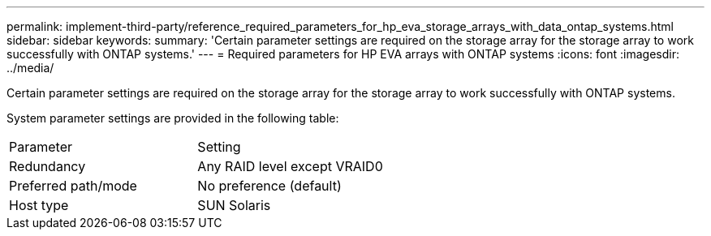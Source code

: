 ---
permalink: implement-third-party/reference_required_parameters_for_hp_eva_storage_arrays_with_data_ontap_systems.html
sidebar: sidebar
keywords: 
summary: 'Certain parameter settings are required on the storage array for the storage array to work successfully with ONTAP systems.'
---
= Required parameters for HP EVA arrays with ONTAP systems
:icons: font
:imagesdir: ../media/

[.lead]
Certain parameter settings are required on the storage array for the storage array to work successfully with ONTAP systems.

System parameter settings are provided in the following table:

|===
| Parameter| Setting
a|
Redundancy
a|
Any RAID level except VRAID0
a|
Preferred path/mode
a|
No preference (default)
a|
Host type
a|
SUN Solaris
|===
